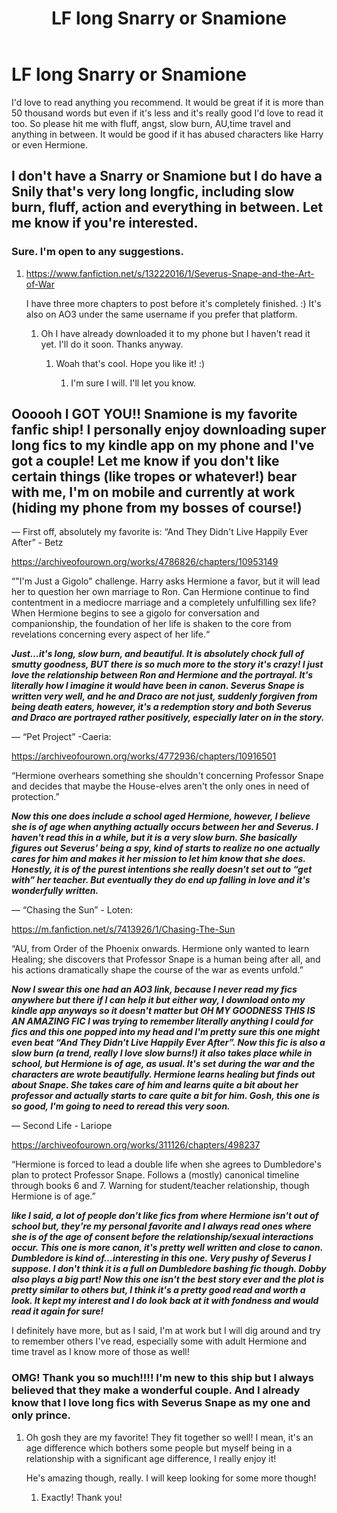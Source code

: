 #+TITLE: LF long Snarry or Snamione

* LF long Snarry or Snamione
:PROPERTIES:
:Author: M_Wolf_39
:Score: 0
:DateUnix: 1576671113.0
:DateShort: 2019-Dec-18
:FlairText: Request
:END:
I'd love to read anything you recommend. It would be great if it is more than 50 thousand words but even if it's less and it's really good I'd love to read it too. So please hit me with fluff, angst, slow burn, AU,time travel and anything in between. It would be good if it has abused characters like Harry or even Hermione.


** I don't have a Snarry or Snamione but I do have a Snily that's very long longfic, including slow burn, fluff, action and everything in between. Let me know if you're interested.
:PROPERTIES:
:Score: 3
:DateUnix: 1576703446.0
:DateShort: 2019-Dec-19
:END:

*** Sure. I'm open to any suggestions.
:PROPERTIES:
:Author: M_Wolf_39
:Score: 2
:DateUnix: 1576705696.0
:DateShort: 2019-Dec-19
:END:

**** [[https://www.fanfiction.net/s/13222016/1/Severus-Snape-and-the-Art-of-War]]

I have three more chapters to post before it's completely finished. :) It's also on AO3 under the same username if you prefer that platform.
:PROPERTIES:
:Score: 3
:DateUnix: 1576705766.0
:DateShort: 2019-Dec-19
:END:

***** Oh I have already downloaded it to my phone but I haven't read it yet. I'll do it soon. Thanks anyway.
:PROPERTIES:
:Author: M_Wolf_39
:Score: 2
:DateUnix: 1576705868.0
:DateShort: 2019-Dec-19
:END:

****** Woah that's cool. Hope you like it! :)
:PROPERTIES:
:Score: 2
:DateUnix: 1576705902.0
:DateShort: 2019-Dec-19
:END:

******* I'm sure I will. I'll let you know.
:PROPERTIES:
:Author: M_Wolf_39
:Score: 2
:DateUnix: 1576705927.0
:DateShort: 2019-Dec-19
:END:


** Oooooh I GOT YOU!! Snamione is my favorite fanfic ship! I personally enjoy downloading super long fics to my kindle app on my phone and I've got a couple! Let me know if you don't like certain things (like tropes or whatever!) bear with me, I'm on mobile and currently at work (hiding my phone from my bosses of course!)

--- First off, absolutely my favorite is: “And They Didn't Live Happily Ever After” - Betz

[[https://archiveofourown.org/works/4786826/chapters/10953149]]

“"I'm Just a Gigolo" challenge. Harry asks Hermione a favor, but it will lead her to question her own marriage to Ron. Can Hermione continue to find contentment in a mediocre marriage and a completely unfulfilling sex life? When Hermione begins to see a gigolo for conversation and companionship, the foundation of her life is shaken to the core from revelations concerning every aspect of her life.“

*/Just...it's long, slow burn, and beautiful. It is absolutely chock full of smutty goodness, BUT there is so much more to the story it's crazy! I just love the relationship between Ron and Hermione and the portrayal. It's literally how I imagine it would have been in canon. Severus Snape is written very well, and he and Draco are not just, suddenly forgiven from being death eaters, however, it's a redemption story and both Severus and Draco are portrayed rather positively, especially later on in the story./*

--- “Pet Project” -Caeria:

[[https://archiveofourown.org/works/4772936/chapters/10916501]]

“Hermione overhears something she shouldn't concerning Professor Snape and decides that maybe the House-elves aren't the only ones in need of protection.”

*/Now this one does include a school aged Hermione, however, I believe she is of age when anything actually occurs between her and Severus. I haven't read this in a while, but it is a very slow burn. She basically figures out Severus' being a spy, kind of starts to realize no one actually cares for him and makes it her mission to let him know that she does. Honestly, it is of the purest intentions she really doesn't set out to “get with” her teacher. But eventually they do end up falling in love and it's wonderfully written./*

--- “Chasing the Sun” - Loten:

[[https://m.fanfiction.net/s/7413926/1/Chasing-The-Sun]]

“AU, from Order of the Phoenix onwards. Hermione only wanted to learn Healing; she discovers that Professor Snape is a human being after all, and his actions dramatically shape the course of the war as events unfold.”

*/Now I swear this one had an AO3 link, because I never read my fics anywhere but there if I can help it but either way, I download onto my kindle app anyways so it doesn't matter but OH MY GOODNESS THIS IS AN AMAZING FIC I was trying to remember literally anything I could for fics and this one popped into my head and I'm pretty sure this one might even beat “And They Didn't Live Happily Ever After”. Now this fic is also a slow burn (a trend, really I love slow burns!) it also takes place while in school, but Hermione is of age, as usual. It's set during the war and the characters are wrote beautifully. Hermione learns healing but finds out about Snape. She takes care of him and learns quite a bit about her professor and actually starts to care quite a bit for him. Gosh, this one is so good, I'm going to need to reread this very soon./*

--- Second Life - Lariope

[[https://archiveofourown.org/works/311126/chapters/498237]]

“Hermione is forced to lead a double life when she agrees to Dumbledore's plan to protect Professor Snape. Follows a (mostly) canonical timeline through books 6 and 7. Warning for student/teacher relationship, though Hermione is of age.”

*/like I said, a lot of people don't like fics from where Hermione isn't out of school but, they're my personal favorite and I always read ones where she is of the age of consent before the relationship/sexual interactions occur. This one is more canon, it's pretty well written and close to canon. Dumbledore is kind of...interesting in this one. Very pushy of Severus I suppose. I don't think it is a full on Dumbledore bashing fic though. Dobby also plays a big part! Now this one isn't the best story ever and the plot is pretty similar to others but, I think it's a pretty good read and worth a look. It kept my interest and I do look back at it with fondness and would read it again for sure!/*

I definitely have more, but as I said, I'm at work but I will dig around and try to remember others I've read, especially some with adult Hermione and time travel as I know more of those as well!
:PROPERTIES:
:Author: winds0fchange19
:Score: 1
:DateUnix: 1576676546.0
:DateShort: 2019-Dec-18
:END:

*** OMG! Thank you so much!!!! I'm new to this ship but I always believed that they make a wonderful couple. And I already know that I love long fics with Severus Snape as my one and only prince.
:PROPERTIES:
:Author: M_Wolf_39
:Score: 1
:DateUnix: 1576680919.0
:DateShort: 2019-Dec-18
:END:

**** Oh gosh they are my favorite! They fit together so well! I mean, it's an age difference which bothers some people but myself being in a relationship with a significant age difference, I really enjoy it!

He's amazing though, really. I will keep looking for some more though!
:PROPERTIES:
:Author: winds0fchange19
:Score: 0
:DateUnix: 1576681374.0
:DateShort: 2019-Dec-18
:END:

***** Exactly! Thank you!
:PROPERTIES:
:Author: M_Wolf_39
:Score: 0
:DateUnix: 1576681578.0
:DateShort: 2019-Dec-18
:END:

